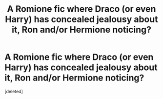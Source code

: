 #+TITLE: A Romione fic where Draco (or even Harry) has concealed jealousy about it, Ron and/or Hermione noticing?

* A Romione fic where Draco (or even Harry) has concealed jealousy about it, Ron and/or Hermione noticing?
:PROPERTIES:
:Score: 0
:DateUnix: 1613073245.0
:DateShort: 2021-Feb-11
:FlairText: Request
:END:
[deleted]

